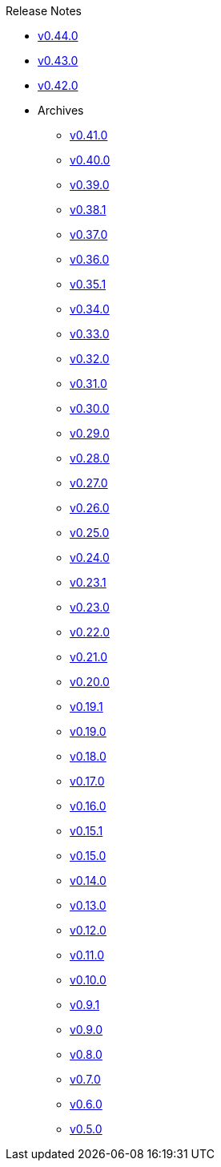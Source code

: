 .Release Notes
* xref:v0.44.0.adoc[v0.44.0]
* xref:v0.43.0.adoc[v0.43.0]
* xref:v0.42.0.adoc[v0.42.0]
* Archives
** xref:v0.41.0.adoc[v0.41.0]
** xref:v0.40.0.adoc[v0.40.0]
** xref:v0.39.0.adoc[v0.39.0]
** xref:v0.38.1.adoc[v0.38.1]
** xref:v0.37.0.adoc[v0.37.0]
** xref:v0.36.0.adoc[v0.36.0]
** xref:v0.35.1.adoc[v0.35.1]
** xref:v0.34.0.adoc[v0.34.0]
** xref:v0.33.0.adoc[v0.33.0]
** xref:v0.32.0.adoc[v0.32.0]
** xref:v0.31.0.adoc[v0.31.0]
** xref:v0.30.0.adoc[v0.30.0]
** xref:v0.29.0.adoc[v0.29.0]
** xref:v0.28.0.adoc[v0.28.0]
** xref:v0.27.0.adoc[v0.27.0]
** xref:v0.26.0.adoc[v0.26.0]
** xref:v0.25.0.adoc[v0.25.0]
** xref:v0.24.0.adoc[v0.24.0]
** xref:v0.23.1.adoc[v0.23.1]
** xref:v0.23.0.adoc[v0.23.0]
** xref:v0.22.0.adoc[v0.22.0]
** xref:v0.21.0.adoc[v0.21.0]
** xref:v0.20.0.adoc[v0.20.0]
** xref:v0.19.1.adoc[v0.19.1]
** xref:v0.19.0.adoc[v0.19.0]
** xref:v0.18.0.adoc[v0.18.0]
** xref:v0.17.0.adoc[v0.17.0]
** xref:v0.16.0.adoc[v0.16.0]
** xref:v0.15.1.adoc[v0.15.1]
** xref:v0.15.0.adoc[v0.15.0]
** xref:v0.14.0.adoc[v0.14.0]
** xref:v0.13.0.adoc[v0.13.0]
** xref:v0.12.0.adoc[v0.12.0]
** xref:v0.11.0.adoc[v0.11.0]
** xref:v0.10.0.adoc[v0.10.0]
** xref:v0.9.1.adoc[v0.9.1]
** xref:v0.9.0.adoc[v0.9.0]
** xref:v0.8.0.adoc[v0.8.0]
** xref:v0.7.0.adoc[v0.7.0]
** xref:v0.6.0.adoc[v0.6.0]
** xref:v0.5.0.adoc[v0.5.0]

